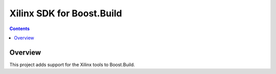 Xilinx SDK for Boost.Build
==========================

.. contents::

Overview
--------

This project adds support for the Xilinx tools to Boost.Build.
